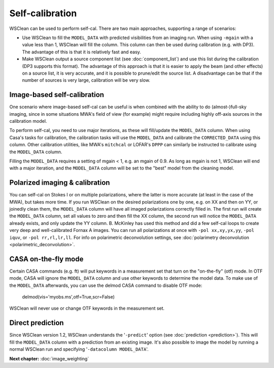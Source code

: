 Self-calibration
================

WSClean can be used to perform self-cal. There are two main approaches, supporting a range of scenarios:

- Use WSClean to fill the ``MODEL_DATA`` with predicted visibilities from an imaging run. When using ``-mgain`` with a value less than 1,
  WSClean will fill the column. This column can then be used during calibration (e.g. with DP3). The advantage of this is that it is
  relatively fast and easy.
- Make WSClean output a source component list (see :doc:`component_list`) and use this list during the calibration (DP3 supports this format).
  The advantage of this approach is that it is easier to apply the beam (and other effects) on a source list, it is very accurate, and it is possible to prune/edit the source list. A disadvantage can be that if the number of sources is very large, calibration will be very slow.


Image-based self-calibration
----------------------------

One scenario where image-based self-cal can be useful is when combined with the ability to do (almost-)full-sky imaging, since in some situations MWA's field of view (for example) might require including highly off-axis sources in the calibration model.

To perform self-cal, you need to use major iterations, as these will fill/update the ``MODEL_DATA`` column. When using Casa's tasks for calibration, the calibration tasks will use the ``MODEL_DATA`` and calibrate the ``CORRECTED_DATA`` using this column. Other calibration utilities, like MWA's ``mitchcal`` or LOFAR's ``DPPP`` can similarly be instructed to calibrate using the ``MODEL_DATA`` column.

Filling the ``MODEL_DATA`` requires a setting of mgain < 1, e.g. an mgain of 0.9. As long as mgain is not 1, WSClean will end with a major iteration, and the ``MODEL_DATA`` column will be set to the "best" model from the cleaning model.

Polarized imaging & calibration
-------------------------------

You can self-cal on Stokes I or on multiple polarizations, where the latter is more accurate (at least in the case of the MWA), but takes more time. If you run WSClean on the desired polarizations one by one, e.g. on XX and then on YY, or joinedly clean them, the ``MODEL_DATA`` column will have all imaged polarizations correctly filled in. The first run will create the ``MODEL_DATA`` column, set all values to zero and then fill the XX column, the second run will notice the ``MODEL_DATA`` already exists, and only update the YY column. B. McKinley has used this method and did a few self-cal loops to create very deep and well-calibrated Fornax A images. You can run all polarizations at once with ``-pol xx,xy,yx,yy``, ``-pol iquv``, or ``-pol rr,rl,lr,ll``. For info on polarimetric deconvolution settings, see :doc:`polarimetry deconvolution <polarimetric_deconvolution>`.

CASA on-the-fly mode
--------------------

Certain CASA commands (e.g. ft) will put keywords in a measurement set that turn on the "on-the-fly" (otf) mode. In OTF mode, CASA will ignore the ``MODEL_DATA`` column and use other keywords to determine the model data. To make use of the ``MODEL_DATA`` afterwards, you can use the delmod CASA command to disable OTF mode:

    delmod(vis='myobs.ms',otf=True,scr=False)

WSClean will never use or change OTF keywords in the measurement set.

Direct prediction
-----------------

Since WSClean version 1.2, WSClean understands the '``-predict``' option (see :doc:`prediction <prediction>`). This will fill the ``MODEL_DATA`` column with a prediction from an existing image. It's also possible to image the model by running a normal WSClean run and specifying '``-datacolumn MODEL_DATA``'.

**Next chapter:** :doc:`image_weighting`
